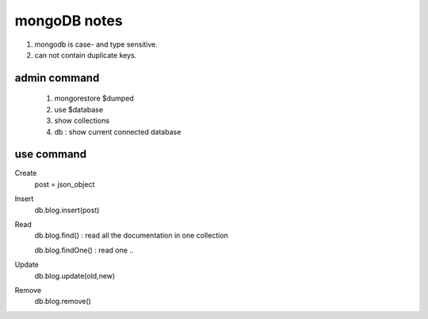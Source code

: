 mongoDB notes
=======================

1. mongodb is case- and type sensitive.
2. can not contain duplicate keys.

admin command
-----------------
    1. mongorestore $dumped
    2. use $database
    3. show collections
    4. db : show current connected database

use command
------------------

Create
    post = json_object

Insert
    db.blog.insert(post)

Read
    db.blog.find() : read all the documentation in one collection

    db.blog.findOne() : read one ..

Update
    db.blog.update(old,new)

Remove
    db.blog.remove()


